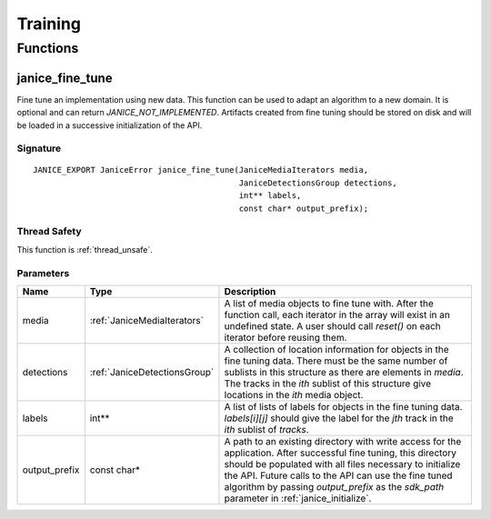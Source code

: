 Training
========

Functions
---------

.. _janice_fine_tune:

janice\_fine\_tune
~~~~~~~~~~~~~~~~~~

Fine tune an implementation using new data. This function can be used to adapt
an algorithm to a new domain. It is optional and can return
*JANICE_NOT_IMPLEMENTED*. Artifacts created from fine tuning should be stored
on disk and will be loaded in a successive initialization of the API.

Signature
^^^^^^^^^

::

    JANICE_EXPORT JaniceError janice_fine_tune(JaniceMediaIterators media,
                                               JaniceDetectionsGroup detections,
                                               int** labels,
                                               const char* output_prefix);

Thread Safety
^^^^^^^^^^^^^

This function is :ref:`thread_unsafe`.

Parameters
^^^^^^^^^^

+----------------+------------------------------+----------------------------------------------------------------------------------------------------------------------------------------------------------------------------------------------------------------------------------------------------------------------------------------------------------------------------------------+
|      Name      |             Type             |                                                                                                                                                              Description                                                                                                                                                               |
+================+==============================+========================================================================================================================================================================================================================================================================================================================================+
| media          | :ref:`JaniceMediaIterators`  | A list of media objects to fine tune with. After the function call, each iterator in the array will exist in an undefined state. A user should call *reset()* on each iterator before reusing them.                                                                                                                                    |
+----------------+------------------------------+----------------------------------------------------------------------------------------------------------------------------------------------------------------------------------------------------------------------------------------------------------------------------------------------------------------------------------------+
| detections     | :ref:`JaniceDetectionsGroup` | A collection of location information for objects in the fine tuning data. There must be the same number of sublists in this structure as there are elements in *media*. The tracks in the *ith* sublist of this structure give locations in the *ith* media object.                                                                    |
+----------------+------------------------------+----------------------------------------------------------------------------------------------------------------------------------------------------------------------------------------------------------------------------------------------------------------------------------------------------------------------------------------+
| labels         | int\*\*                      | A list of lists of labels for objects in the fine tuning data. *labels[i][j]* should give the label for the *jth* track in the *ith* sublist of *tracks*.                                                                                                                                                                              |
+----------------+------------------------------+----------------------------------------------------------------------------------------------------------------------------------------------------------------------------------------------------------------------------------------------------------------------------------------------------------------------------------------+
| output\_prefix | const char\*                 | A path to an existing directory with write access for the application. After successful fine tuning, this directory should be populated with all files necessary to initialize the API. Future calls to the API can use the fine tuned algorithm by passing *output\_prefix* as the *sdk\_path* parameter in :ref:`janice_initialize`. |
+----------------+------------------------------+----------------------------------------------------------------------------------------------------------------------------------------------------------------------------------------------------------------------------------------------------------------------------------------------------------------------------------------+
